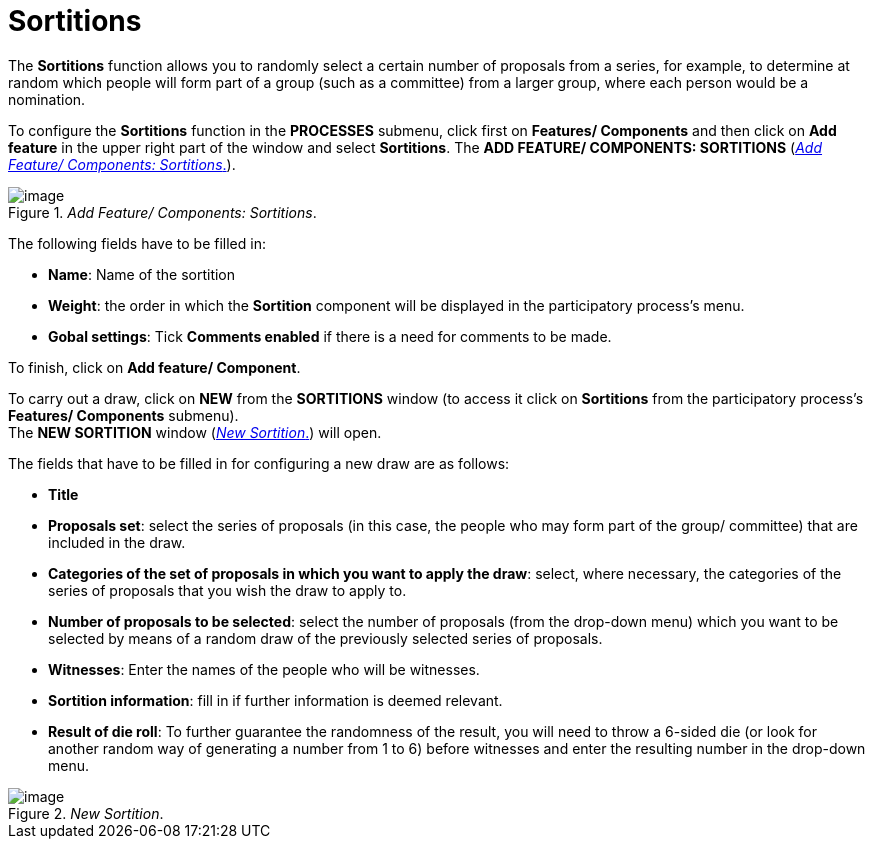= Sortitions

The *Sortitions* function allows you to randomly select a certain number of proposals from a series, for example, to determine at random which people will form part of a group (such as a committee) from a larger group, where each person would be a nomination.

To configure the *Sortitions* function in the *PROCESSES* submenu, click first on *Features/ Components* and then click on *Add feature* in the upper right part of the window and select *Sortitions*. The *ADD FEATURE/ COMPONENTS: SORTITIONS* (<<add-feature-components-sortitions-fig>>).

[#add-feature-components-sortitions-fig]
._Add Feature/ Components: Sortitions_.
image::image45.png[image]

The following fields have to be filled in:

* *Name*: Name of the sortition
* *Weight*: the order in which the *Sortition* component will be displayed in the participatory process’s menu.
* *Gobal settings*: Tick *Comments enabled* if there is a need for comments to be made.

To finish, click on *Add feature/ Component*.

To carry out a draw, click on *NEW* from the *SORTITIONS* window (to access it click on *Sortitions* from the participatory process's *Features/ Components* submenu). +
The *NEW SORTITION* window (<<new-sortition-fig>>) will open.

The fields that have to be filled in for configuring a new draw are as follows:

* *Title*
* *Proposals set*: select the series of proposals (in this case, the people who may form part of the group/ committee) that are included in the draw.
* *Categories of the set of proposals in which you want to apply the draw*: select, where necessary, the categories of the series of proposals that you wish the draw to apply to.
* *Number of proposals to be selected*: select the number of proposals (from the drop-down menu) which you want to be selected by means of a random draw of the previously selected series of proposals.
* *Witnesses*: Enter the names of the people who will be witnesses.
* *Sortition information*: fill in if further information is deemed relevant.
* *Result of die roll*: To further guarantee the randomness of the result, you will need to throw a 6-sided die (or look for another random way of generating a number from 1 to 6) before witnesses and enter the resulting number in the drop-down menu.

[#new-sortition-fig]
._New Sortition_.
image::image4.png[image]

